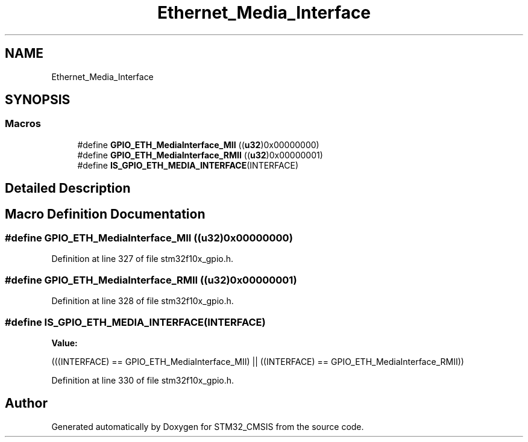 .TH "Ethernet_Media_Interface" 3 "Sun Apr 16 2017" "STM32_CMSIS" \" -*- nroff -*-
.ad l
.nh
.SH NAME
Ethernet_Media_Interface
.SH SYNOPSIS
.br
.PP
.SS "Macros"

.in +1c
.ti -1c
.RI "#define \fBGPIO_ETH_MediaInterface_MII\fP   ((\fBu32\fP)0x00000000)"
.br
.ti -1c
.RI "#define \fBGPIO_ETH_MediaInterface_RMII\fP   ((\fBu32\fP)0x00000001)"
.br
.ti -1c
.RI "#define \fBIS_GPIO_ETH_MEDIA_INTERFACE\fP(INTERFACE)"
.br
.in -1c
.SH "Detailed Description"
.PP 

.SH "Macro Definition Documentation"
.PP 
.SS "#define GPIO_ETH_MediaInterface_MII   ((\fBu32\fP)0x00000000)"

.PP
Definition at line 327 of file stm32f10x_gpio\&.h\&.
.SS "#define GPIO_ETH_MediaInterface_RMII   ((\fBu32\fP)0x00000001)"

.PP
Definition at line 328 of file stm32f10x_gpio\&.h\&.
.SS "#define IS_GPIO_ETH_MEDIA_INTERFACE(INTERFACE)"
\fBValue:\fP
.PP
.nf
(((INTERFACE) == GPIO_ETH_MediaInterface_MII) || \
                                                ((INTERFACE) == GPIO_ETH_MediaInterface_RMII))
.fi
.PP
Definition at line 330 of file stm32f10x_gpio\&.h\&.
.SH "Author"
.PP 
Generated automatically by Doxygen for STM32_CMSIS from the source code\&.
